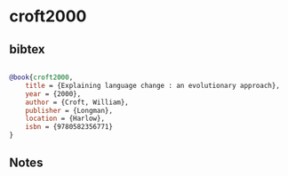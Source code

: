 * croft2000




** bibtex

#+NAME: bibtex
#+BEGIN_SRC bibtex

@book{croft2000,
    title = {Explaining language change : an evolutionary approach},
    year = {2000},
    author = {Croft, William},
    publisher = {Longman},
    location = {Harlow},
    isbn = {9780582356771}
}
#+END_SRC




** Notes

